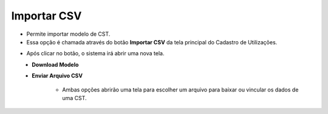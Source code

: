Importar CSV
############
- Permite importar modelo de CST.

- Essa opção é chamada através do botão **Importar CSV** da tela principal do Cadastro de Utilizações.

|imagem2|

- Após clicar no botão, o sistema irá abrir uma nova tela.

|imagem7|
   - **Download Modelo**
   - **Enviar Arquivo CSV**

      - Ambas opções abrirão uma tela para escolher um arquivo para baixar ou vincular os dados de uma CST.

|imagem8|

.. |imagem2| image:: imagens/CST_2.png

.. |imagem7| image:: imagens/CST_7.png

.. |imagem8| image:: imagens/CST_8.png
